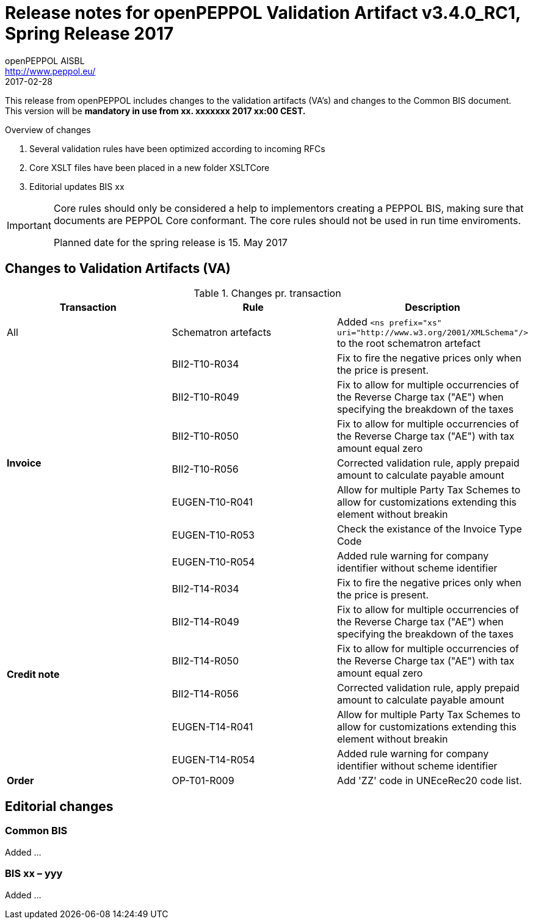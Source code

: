 
= Release notes for openPEPPOL Validation Artifact v3.4.0_RC1, Spring Release 2017
openPEPPOL AISBL <http://www.peppol.eu/>
2017-02-28
:icons: font
:source-highlighter: coderay
:sourcedir: .
:imagesdir: ./images
:title-logo-image: peppol.png

This release from openPEPPOL includes changes to the validation artifacts (VA's) and changes to the Common BIS document. This version will be *mandatory in use from xx. xxxxxxx 2017 xx:00 CEST.*


.Overview of changes
****
. Several validation rules have been optimized according to incoming RFCs
. Core XSLT files have been placed in a new folder XSLTCore
. Editorial updates BIS xx 
****

****
[IMPORTANT]
====
Core rules should only be considered a help to implementors creating a PEPPOL BIS, making sure that documents are PEPPOL Core conformant.
The core rules should not be used in run time enviroments.

Planned date for the spring release is 15. May 2017
====
****

//

== Changes to Validation Artifacts (VA)


.Changes pr. transaction
[cols="3", options="header"]
|====
|Transaction|Rule|Description
| All
| Schematron artefacts 
| Added `<ns prefix="xs" uri="http://www.w3.org/2001/XMLSchema"/>` to the root schematron artefact
.7+s|Invoice
| BII2-T10-R034 
| Fix to fire the negative prices only when the price is present.
| BII2-T10-R049
|Fix to allow for multiple occurrencies of the Reverse Charge tax ("AE") when specifying the breakdown of the taxes
| BII2-T10-R050
|Fix to allow for multiple occurrencies of the Reverse Charge tax ("AE") with tax amount equal zero
| BII2-T10-R056
| Corrected validation rule, apply prepaid amount to calculate payable amount
| EUGEN-T10-R041
| Allow for multiple Party Tax Schemes to allow for customizations extending this element without breakin 
| EUGEN-T10-R053
| Check the existance of the Invoice Type Code
| EUGEN-T10-R054 
| Added rule warning for company identifier without scheme identifier

.6+s|Credit note
| BII2-T14-R034 
| Fix to fire the negative prices only when the price is present.
| BII2-T14-R049
|Fix to allow for multiple occurrencies of the Reverse Charge tax ("AE") when specifying the breakdown of the taxes
| BII2-T14-R050
|Fix to allow for multiple occurrencies of the Reverse Charge tax ("AE") with tax amount equal zero
| BII2-T14-R056
| Corrected validation rule, apply prepaid amount to calculate payable amount
| EUGEN-T14-R041
| Allow for multiple Party Tax Schemes to allow for customizations extending this element without breakin 
| EUGEN-T14-R054 
| Added rule warning for company identifier without scheme identifier

.1+s|Order
| OP-T01-R009 
| Add 'ZZ' code in UNEceRec20 code list.
|====

== Editorial changes

=== Common BIS

Added ... 

=== BIS xx – yyy
Added ... 
